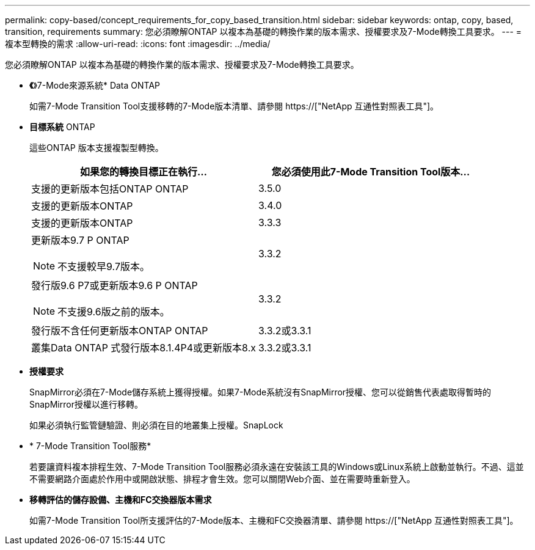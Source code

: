 ---
permalink: copy-based/concept_requirements_for_copy_based_transition.html 
sidebar: sidebar 
keywords: ontap, copy, based, transition, requirements 
summary: 您必須瞭解ONTAP 以複本為基礎的轉換作業的版本需求、授權要求及7-Mode轉換工具要求。 
---
= 複本型轉換的需求
:allow-uri-read: 
:icons: font
:imagesdir: ../media/


[role="lead"]
您必須瞭解ONTAP 以複本為基礎的轉換作業的版本需求、授權要求及7-Mode轉換工具要求。

* *《*》7-Mode來源系統* Data ONTAP
+
如需7-Mode Transition Tool支援移轉的7-Mode版本清單、請參閱 https://["NetApp 互通性對照表工具"]。

* *目標系統* ONTAP
+
這些ONTAP 版本支援複製型轉換。

+
|===
| 如果您的轉換目標正在執行... | 您必須使用此7-Mode Transition Tool版本... 


 a| 
支援的更新版本包括ONTAP ONTAP
 a| 
3.5.0



 a| 
支援的更新版本ONTAP
 a| 
3.4.0



 a| 
支援的更新版本ONTAP
 a| 
3.3.3



 a| 
更新版本9.7 P ONTAP


NOTE: 不支援較早9.7版本。
 a| 
3.3.2



 a| 
發行版9.6 P7或更新版本9.6 P ONTAP


NOTE: 不支援9.6版之前的版本。
 a| 
3.3.2



 a| 
發行版不含任何更新版本ONTAP ONTAP
 a| 
3.3.2或3.3.1



 a| 
叢集Data ONTAP 式發行版本8.1.4P4或更新版本8.x
 a| 
3.3.2或3.3.1

|===
* *授權要求*
+
SnapMirror必須在7-Mode儲存系統上獲得授權。如果7-Mode系統沒有SnapMirror授權、您可以從銷售代表處取得暫時的SnapMirror授權以進行移轉。

+
如果必須執行監管鏈驗證、則必須在目的地叢集上授權。SnapLock

* * 7-Mode Transition Tool服務*
+
若要讓資料複本排程生效、7-Mode Transition Tool服務必須永遠在安裝該工具的Windows或Linux系統上啟動並執行。不過、這並不需要網路介面處於作用中或開啟狀態、排程才會生效。您可以關閉Web介面、並在需要時重新登入。

* *移轉評估的儲存設備、主機和FC交換器版本需求*
+
如需7-Mode Transition Tool所支援評估的7-Mode版本、主機和FC交換器清單、請參閱 https://["NetApp 互通性對照表工具"]。


